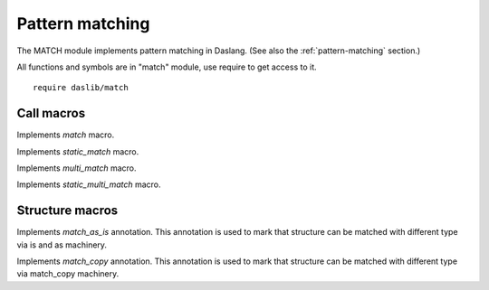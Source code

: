 
.. _stdlib_match:

================
Pattern matching
================

.. _match:

The MATCH module implements pattern matching in Daslang.
(See also the :ref:`pattern-matching` section.)

All functions and symbols are in "match" module, use require to get access to it. ::

    require daslib/match


+++++++++++
Call macros
+++++++++++

.. _call-macro-match-match:

.. das:attribute:: match

Implements `match` macro.

.. _call-macro-match-static_match:

.. das:attribute:: static_match

Implements `static_match` macro.

.. _call-macro-match-multi_match:

.. das:attribute:: multi_match

Implements `multi_match` macro.

.. _call-macro-match-static_multi_match:

.. das:attribute:: static_multi_match

Implements `static_multi_match` macro.

++++++++++++++++
Structure macros
++++++++++++++++

.. _handle-match-match_as_is:

.. das:attribute:: match_as_is

Implements `match_as_is` annotation.
This annotation is used to mark that structure can be matched with different type via is and as machinery.

.. _handle-match-match_copy:

.. das:attribute:: match_copy

Implements `match_copy` annotation.
This annotation is used to mark that structure can be matched with different type via match_copy machinery.


